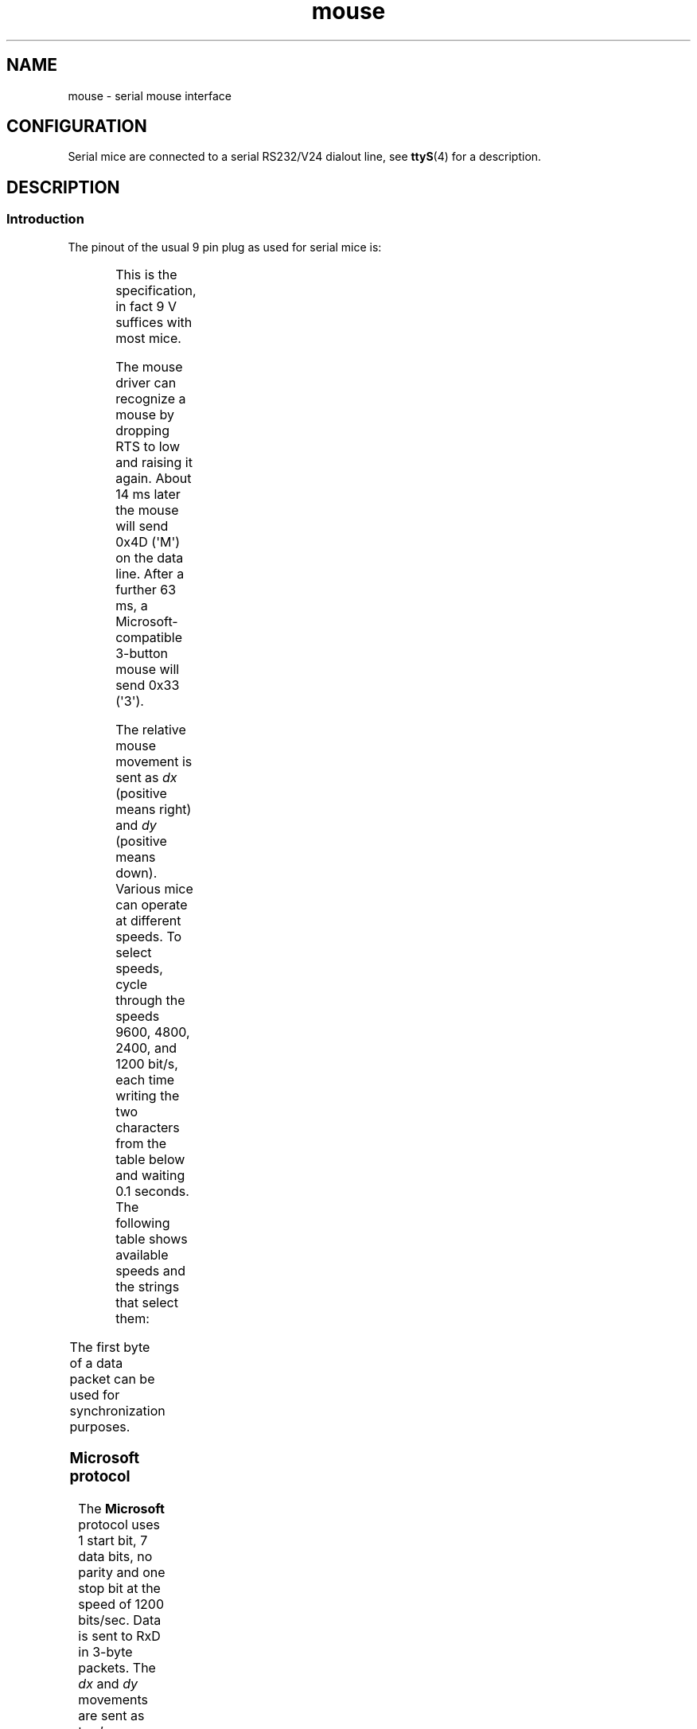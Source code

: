 '\" t
.\" This manpage is Copyright (C) 1996 Michael Haardt.
.\" Updates Nov 1998, Andries Brouwer
.\"
.\" SPDX-License-Identifier: Linux-man-pages-copyleft
.TH mouse 4 (date) "Linux man-pages (unreleased)"
.SH NAME
mouse \- serial mouse interface
.SH CONFIGURATION
Serial mice are connected to a serial RS232/V24 dialout line, see
.BR ttyS (4)
for a description.
.SH DESCRIPTION
.SS Introduction
The pinout of the usual 9 pin plug as used for serial mice is:
.P
.TS
center;
r c l.
pin	name	used for
2	RX	Data
3	TX	\-12 V, Imax = 10 mA
4	DTR	+12 V, Imax = 10 mA
7	RTS	+12 V, Imax = 10 mA
5	GND	Ground
.TE
.P
This is the specification, in fact 9 V suffices with most mice.
.P
The mouse driver can recognize a mouse by dropping RTS to low and raising
it again.
About 14 ms later the mouse will send 0x4D (\[aq]M\[aq]) on the data line.
After a further 63 ms, a Microsoft-compatible 3-button mouse will send
0x33 (\[aq]3\[aq]).
.P
The relative mouse movement is sent as
.I dx
(positive means right)
and
.I dy
(positive means down).
Various mice can operate at different speeds.
To select speeds, cycle through the
speeds 9600, 4800, 2400, and 1200 bit/s, each time writing the two characters
from the table below and waiting 0.1 seconds.
The following table shows available speeds and the strings that select them:
.P
.TS
center;
l l.
bit/s	string
9600	*q
4800	*p
2400	*o
1200	*n
.TE
.P
The first byte of a data packet can be used for synchronization purposes.
.SS Microsoft protocol
The
.B Microsoft
protocol uses 1 start bit, 7 data bits, no parity
and one stop bit at the speed of 1200 bits/sec.
Data is sent to RxD in 3-byte packets.
The
.I dx
and
.I dy
movements are sent as
two's-complement,
.I lb
.RI ( rb )
are set when the left (right)
button is pressed:
.P
.TS
center;
r c c c c c c c.
byte	d6	d5	d4	d3	d2	d1	d0
1	1	lb	rb	dy7	dy6	dx7	dx6
2	0	dx5	dx4	dx3	dx2	dx1	dx0
3	0	dy5	dy4	dy3	dy2	dy1	dy0
.TE
.SS 3-button Microsoft protocol
Original Microsoft mice only have two buttons.
However, there are some
three button mice which also use the Microsoft protocol.
Pressing or
releasing the middle button is reported by sending a packet with zero
movement and no buttons pressed.
(Thus, unlike for the other two buttons, the status of the middle
button is not reported in each packet.)
.SS Logitech protocol
Logitech serial 3-button mice use a different extension of the
Microsoft protocol: when the middle button is up, the above 3-byte
packet is sent.
When the middle button is down a 4-byte packet is
sent, where the 4th byte has value 0x20 (or at least has the 0x20
bit set).
In particular, a press of the middle button is reported
as 0,0,0,0x20 when no other buttons are down.
.SS Mousesystems protocol
The
.B Mousesystems
protocol uses 1 start bit, 8 data bits, no parity,
and two stop bits at the speed of 1200 bits/sec.
Data is sent to RxD in
5-byte packets.
.I dx
is sent as the sum of the two two's-complement
values,
.I dy
is send as negated sum of the two two's-complement
values.
.I lb
.RI ( mb ,
.IR rb )
are cleared when the left (middle,
right) button is pressed:
.P
.TS
center;
r c c c c c c c c.
byte	d7	d6	d5	d4	d3	d2	d1	d0
1	1	0	0	0	0	lb	mb	rb
2	0	dxa6	dxa5	dxa4	dxa3	dxa2	dxa1	dxa0
3	0	dya6	dya5	dya4	dya3	dya2	dya1	dya0
4	0	dxb6	dxb5	dxb4	dxb3	dxb2	dxb1	dxb0
5	0	dyb6	dyb5	dyb4	dyb3	dyb2	dyb1	dyb0
.TE
.P
Bytes 4 and 5 describe the change that occurred since bytes 2 and 3
were transmitted.
.SS Sun protocol
The
.B Sun
protocol is the 3-byte version of the above 5-byte
Mousesystems protocol: the last two bytes are not sent.
.SS MM protocol
The
.B MM
protocol uses 1 start bit, 8 data bits, odd parity, and one
stop bit at the speed of 1200 bits/sec.
Data is sent to RxD in 3-byte
packets.
.I dx
and
.I dy
are sent as single signed values, the
sign bit indicating a negative value.
.I lb
.RI ( mb ,
.IR rb )
are
set when the left (middle, right) button is pressed:
.P
.TS
center;
r c c c c c c c c.
byte	d7	d6	d5	d4	d3	d2	d1	d0
1	1	0	0	dxs	dys	lb	mb	rb
2	0	dx6	dx5	dx4	dx3	dx2	dx1	dx0
3	0	dy6	dy5	dy4	dy3	dy2	dy1	dy0
.TE
.SH FILES
.TP
.I /dev/mouse
A commonly used symbolic link pointing to a mouse device.
.SH SEE ALSO
.BR ttyS (4),
.BR gpm (8)

